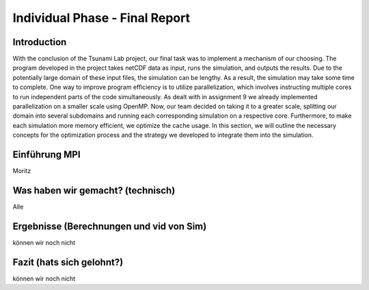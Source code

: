 .. _ch:Task_11:

Individual Phase - Final Report
================================

Introduction
------------

With the conclusion of the Tsunami Lab project, our final task was to implement a mechanism of our choosing. The program developed in the project 
takes netCDF data as input, runs the simulation, and outputs the results. Due to the potentially large domain of these input files, the simulation 
can be lengthy. As a result, the simulation may take some time to complete. One way to improve program efficiency is to utilize parallelization, which 
involves instructing multiple cores to run independent parts of the code simultaneously. As dealt with in assignment 9 we already implemented 
parallelization on a smaller scale using OpenMP. Now, our team decided on taking it to a greater scale, splitting our domain into several 
subdomains and running each corresponding simulation on a respective core. Furthermore, to make each simulation more memory efficient, we 
optimize the cache usage. In this section, we will outline the necessary concepts for the optimization process and the strategy we developed 
to integrate them into the simulation.

Einführung MPI
--------------
Moritz

Was haben wir gemacht? (technisch)
----------------------------------
Alle

Ergebnisse (Berechnungen und vid von Sim)
-----------------------------------------
können wir noch nicht

Fazit (hats sich gelohnt?)
--------------------------
können wir noch nicht